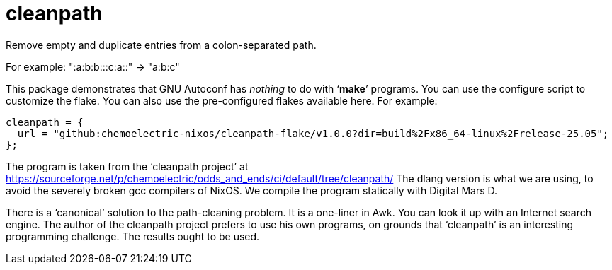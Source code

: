 = cleanpath

Remove empty and duplicate entries from a colon-separated path.

For example: ":a:b:b:::c:a::" → "a:b:c"

This package demonstrates that GNU Autoconf has _nothing_ to do with
‘*make*’ programs. You can use the configure script to customize the
flake. You can also use the pre-configured flakes available here. For
example:

[source,nix]
----
cleanpath = {
  url = "github:chemoelectric-nixos/cleanpath-flake/v1.0.0?dir=build%2Fx86_64-linux%2Frelease-25.05";
};
----

The program is taken from the ‘cleanpath project’ at
https://sourceforge.net/p/chemoelectric/odds_and_ends/ci/default/tree/cleanpath/
The dlang version is what we are using, to avoid the severely broken
gcc compilers of NixOS. We compile the program statically with Digital
Mars D.

There is a ‘canonical’ solution to the path-cleaning problem. It is a
one-liner in Awk. You can look it up with an Internet search engine.
The author of the cleanpath project prefers to use his own programs,
on grounds that ‘cleanpath’ is an interesting programming challenge.
The results ought to be used.
